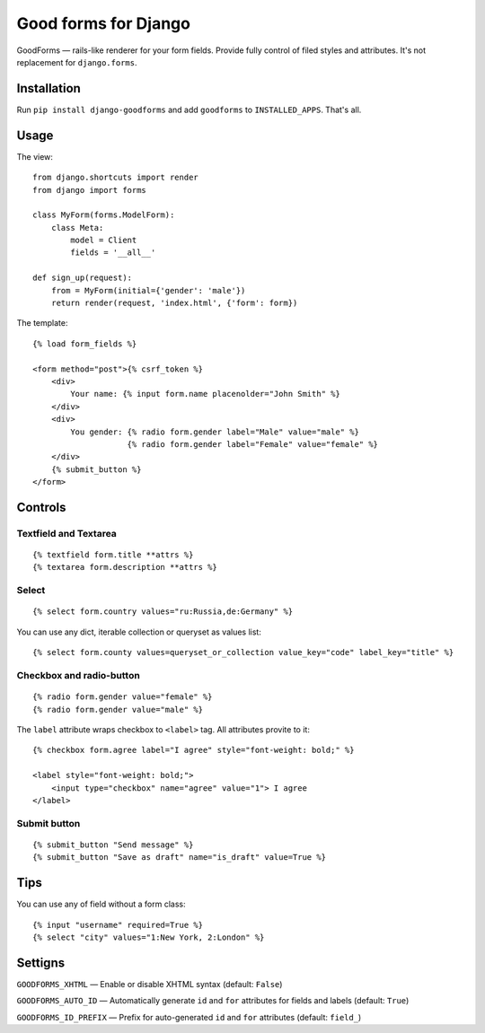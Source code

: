 Good forms for Django
=====================

GoodForms — rails-like renderer for your form fields. Provide fully control of filed styles and attributes. It's not replacement for ``django.forms``.


Installation
------------

Run ``pip install django-goodforms`` and add ``goodforms`` to ``INSTALLED_APPS``. That's all.


Usage
-----

The view::

    from django.shortcuts import render
    from django import forms

    class MyForm(forms.ModelForm):
        class Meta:
            model = Client
            fields = '__all__'

    def sign_up(request):
        from = MyForm(initial={'gender': 'male'})
        return render(request, 'index.html', {'form': form})


The template::

    {% load form_fields %}

    <form method="post">{% csrf_token %}
        <div>
            Your name: {% input form.name placenolder="John Smith" %}
        </div>
        <div>
            You gender: {% radio form.gender label="Male" value="male" %}
                        {% radio form.gender label="Female" value="female" %}
        </div>
        {% submit_button %}
    </form>


Controls
--------

Textfield and Textarea
~~~~~~~~~~~~~~~~~~~~~~

::

    {% textfield form.title **attrs %}
    {% textarea form.description **attrs %}


Select
~~~~~~

::

    {% select form.country values="ru:Russia,de:Germany" %}

You can use any dict, iterable collection or queryset as values list::

    {% select form.county values=queryset_or_collection value_key="code" label_key="title" %}


Checkbox and radio-button
~~~~~~~~~~~~~~~~~~~~~~~~~

::

    {% radio form.gender value="female" %}
    {% radio form.gender value="male" %}

The ``label`` attribute wraps checkbox to ``<label>`` tag. All attributes provite to it::

    {% checkbox form.agree label="I agree" style="font-weight: bold;" %}

    <label style="font-weight: bold;">
        <input type="checkbox" name="agree" value="1"> I agree
    </label>


Submit button
~~~~~~~~~~~~~

::

    {% submit_button "Send message" %}
    {% submit_button "Save as draft" name="is_draft" value=True %}


Tips
----

You can use any of field without a form class::

    {% input "username" required=True %}
    {% select "city" values="1:New York, 2:London" %}


Settigns
--------

``GOODFORMS_XHTML`` — Enable or disable XHTML syntax (default: ``False``)

``GOODFORMS_AUTO_ID`` — Automatically generate ``id`` and ``for`` attributes for fields and labels (default: ``True``)

``GOODFORMS_ID_PREFIX`` — Prefix for auto-generated ``id`` and ``for`` attributes (default: ``field_``)

